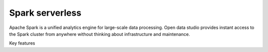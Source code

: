 ================
Spark serverless
================

Apache Spark is a unified analytics engine for large-scale data processing.
Open data studio provides instant access to the Spark cluster from anywhere without thinking about infrastructure and maintenance.

Key features

  